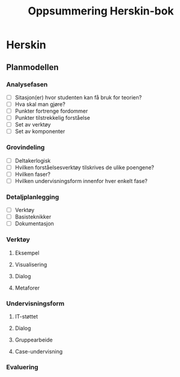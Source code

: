 #+STARTUP: content
#+OPTIONS: html-postamble:nil
#+OPTIONS: num:nil
#+OPTIONS: toc:nil
#+TITLE: Oppsummering Herskin-bok

* Herskin
** Planmodellen
*** Analysefasen
- [ ] Sitasjon(er) hvor studenten kan få bruk for teorien?
- [ ] Hva skal man gjøre?
- [ ] Punkter fortrenge fordommer
- [ ] Punkter tilstrekkelig forståelse
- [ ] Set av verktøy
- [ ] Set av komponenter
*** Grovindeling
- [ ] Deltakerlogisk
- [ ] Hvilken forståelsesverktøy tilskrives de ulike poengene?
- [ ] Hvilken faser?
- [ ] Hvilken undervisningsform innenfor hver enkelt fase?
*** Detaljplanlegging
- [ ] Verktøy
- [ ] Basisteknikker
- [ ] Dokumentasjon
*** Verktøy
**** Eksempel
**** Visualisering
**** Dialog
**** Metaforer
*** Undervisningsform
**** IT-støttet
**** Dialog
**** Gruppearbeide
**** Case-undervisning
*** Evaluering





  
